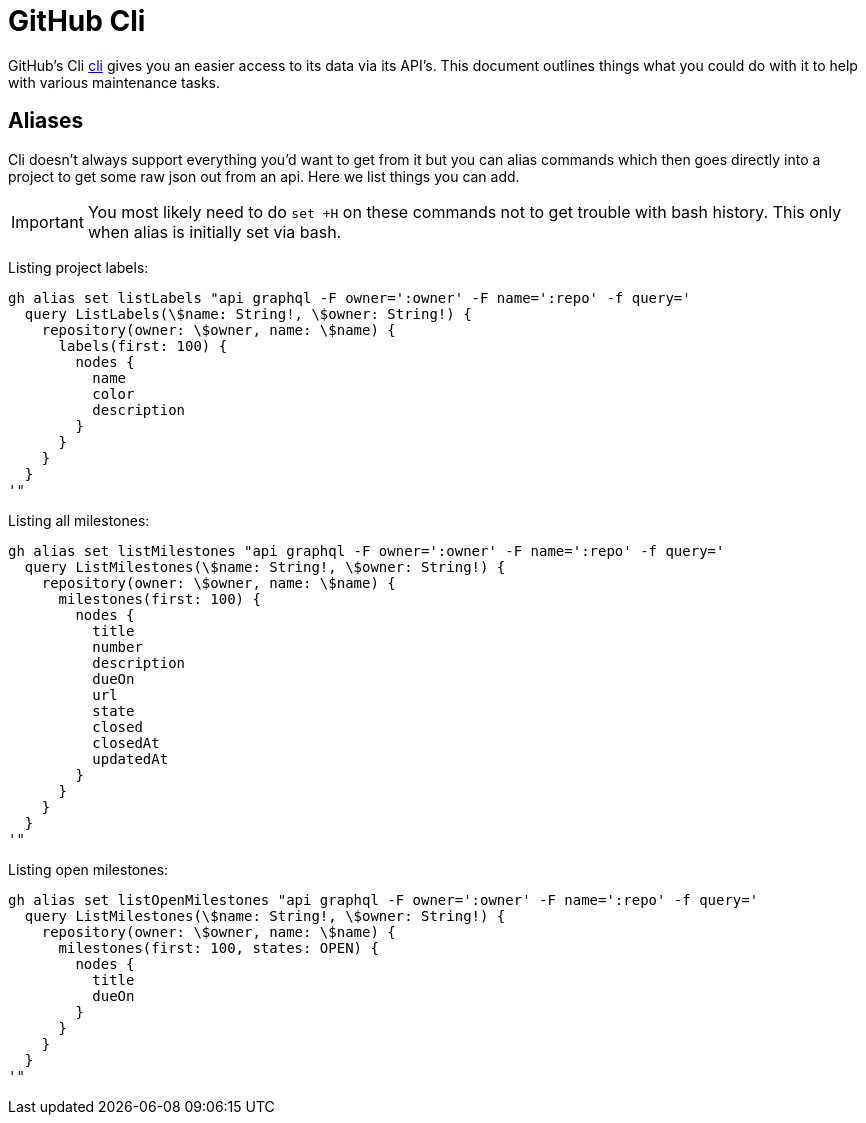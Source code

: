 # GitHub Cli

GitHub's Cli link:https://github.com/cli/cli[cli] gives you an
easier access to its data via its API's. This document outlines
things what you could do with it to help with various maintenance
tasks.

## Aliases

Cli doesn't always support everything you'd want to get from it
but you can alias commands which then goes directly into a project
to get some raw json out from an api. Here we list things you
can add.

IMPORTANT: You most likely need to do `set +H` on these commands not to
           get trouble with bash history. This only when alias is
           initially set via bash.

Listing project labels:

[source,bash]
----
gh alias set listLabels "api graphql -F owner=':owner' -F name=':repo' -f query='
  query ListLabels(\$name: String!, \$owner: String!) {
    repository(owner: \$owner, name: \$name) {
      labels(first: 100) {
        nodes {
          name
          color
          description
        }
      }
    }
  }
'"
----

Listing all milestones:

[source,bash]
----
gh alias set listMilestones "api graphql -F owner=':owner' -F name=':repo' -f query='
  query ListMilestones(\$name: String!, \$owner: String!) {
    repository(owner: \$owner, name: \$name) {
      milestones(first: 100) {
        nodes {
          title
          number
          description
          dueOn
          url
          state
          closed
          closedAt
          updatedAt
        }
      }
    }
  }
'"
----

Listing open milestones:

[source,bash]
----
gh alias set listOpenMilestones "api graphql -F owner=':owner' -F name=':repo' -f query='
  query ListMilestones(\$name: String!, \$owner: String!) {
    repository(owner: \$owner, name: \$name) {
      milestones(first: 100, states: OPEN) {
        nodes {
          title
          dueOn
        }
      }
    }
  }
'"
----
